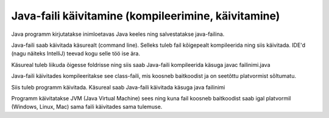 ====================================================
Java-faili käivitamine (kompileerimine, käivitamine)
====================================================

Java programm kirjutatakse inimloetavas Java keeles ning salvestatakse java-failina.

Java-faili saab käivitada käsurealt (command line). Selleks tuleb fail kõigepealt kompileerida ning siis käivitada. IDE'd (nagu näiteks IntelliJ) teevad kogu selle töö ise ära.

Käsureal tuleb liikuda õigesse foldrisse ning siis saab Java-faili kompileerida käsuga javac failinimi.java

Java-faili käivitades kompileeritakse see class-faili, mis koosneb baitkoodist ja on seetõttu platvormist sõltumatu.

Siis tuleb programm käivitada. Käsureal saab Java-faili käivitada käsuga java failinimi

Programm käivitatakse JVM (Java Virtual Machine) sees ning kuna fail koosneb baitkoodist saab igal platvormil (Windows, Linux, Mac) sama faili käivitades sama tulemuse.
